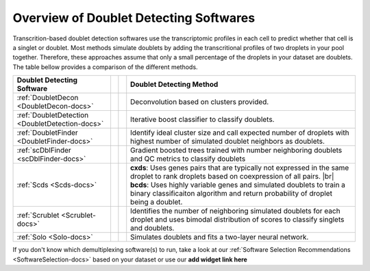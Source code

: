 .. |br| raw:: html

   <br />

Overview of Doublet Detecting Softwares
===========================================

Transcrition-based doublet detection softwares use the transcriptomic profiles in each cell to predict whether that cell is a singlet or doublet.
Most methods simulate doublets by adding the transcritional profiles of two droplets in your pool together.
Therefore, these approaches assume that only a small percentage of the droplets in your dataset are doublets.
The table bellow provides a comparison of the different methods.

+--------------------------------------------------+------------------------------------------+------------------------------------------+-----------------------------------------------------------------------------------------------------------------------------------------------------------+
| Doublet Detecting Software                       | .. centered:: QC Filtering Required      | .. centered:: Requires Pre-clustering    | Doublet Detecting Method                                                                                                                                  |
+==================================================+==========================================+==========================================+===========================================================================================================================================================+
| :ref:`DoubletDecon <DoubletDecon-docs>`          | .. centered:: |:heavy_multiplication_x:| | .. centered:: |:heavy_check_mark:|       | Deconvolution based on clusters provided.                                                                                                                 |
+--------------------------------------------------+------------------------------------------+------------------------------------------+-----------------------------------------------------------------------------------------------------------------------------------------------------------+
| :ref:`DoubletDetection <DoubletDetection-docs>`  | .. centered:: |:heavy_multiplication_x:| | .. centered:: |:heavy_multiplication_x:| | Iterative boost classifier to classify doublets.                                                                                                          |
+--------------------------------------------------+------------------------------------------+------------------------------------------+-----------------------------------------------------------------------------------------------------------------------------------------------------------+
| :ref:`DoubletFinder <DoubletFinder-docs>`        | .. centered:: |:heavy_check_mark:|       | .. centered:: |:heavy_multiplication_x:| | Identify ideal cluster size and call expected number of droplets with highest number of simulated doublet neighbors as doublets.                          |
+--------------------------------------------------+------------------------------------------+------------------------------------------+-----------------------------------------------------------------------------------------------------------------------------------------------------------+
| :ref:`scDblFinder <scDblFinder-docs>`            | .. centered:: |:heavy_multiplication_x:| | .. centered:: |:heavy_multiplication_x:| | Gradient boosted trees trained with number neighboring doublets and QC metrics to classify doublets                                                       |
+--------------------------------------------------+------------------------------------------+------------------------------------------+-----------------------------------------------------------------------------------------------------------------------------------------------------------+
| :ref:`Scds <Scds-docs>`                          | .. centered:: |:heavy_multiplication_x:| | .. centered:: |:heavy_multiplication_x:| | **cxds**: Uses genes pairs that are typically not expressed in the same droplet to rank droplets based on coexpression of all pairs. |br|                 |
|                                                  |                                          |                                          | **bcds**: Uses highly variable genes and simulated doublets to train a binary classificaiton algorithm and return probability of droplet being a doublet. |
+--------------------------------------------------+------------------------------------------+------------------------------------------+-----------------------------------------------------------------------------------------------------------------------------------------------------------+
| :ref:`Scrublet <Scrublet-docs>`                  | .. centered:: |:heavy_multiplication_x:| | .. centered:: |:heavy_multiplication_x:| | Identifies the number of neighboring simulated doublets for each droplet and uses bimodal distribution of scores to classify singlets and doublets.       |
+--------------------------------------------------+------------------------------------------+------------------------------------------+-----------------------------------------------------------------------------------------------------------------------------------------------------------+
| :ref:`Solo <Solo-docs>`                          | .. centered:: |:heavy_multiplication_x:| | .. centered:: |:heavy_multiplication_x:| | Simulates doublets and fits a two-layer neural network.                                                                                                   |
+--------------------------------------------------+------------------------------------------+------------------------------------------+-----------------------------------------------------------------------------------------------------------------------------------------------------------+

If you don't know which demultiplexing software(s) to run, take a look at our :ref:`Software Selection Recommendations <SoftwareSelection-docs>` based on your dataset or use our **add widget link here**
